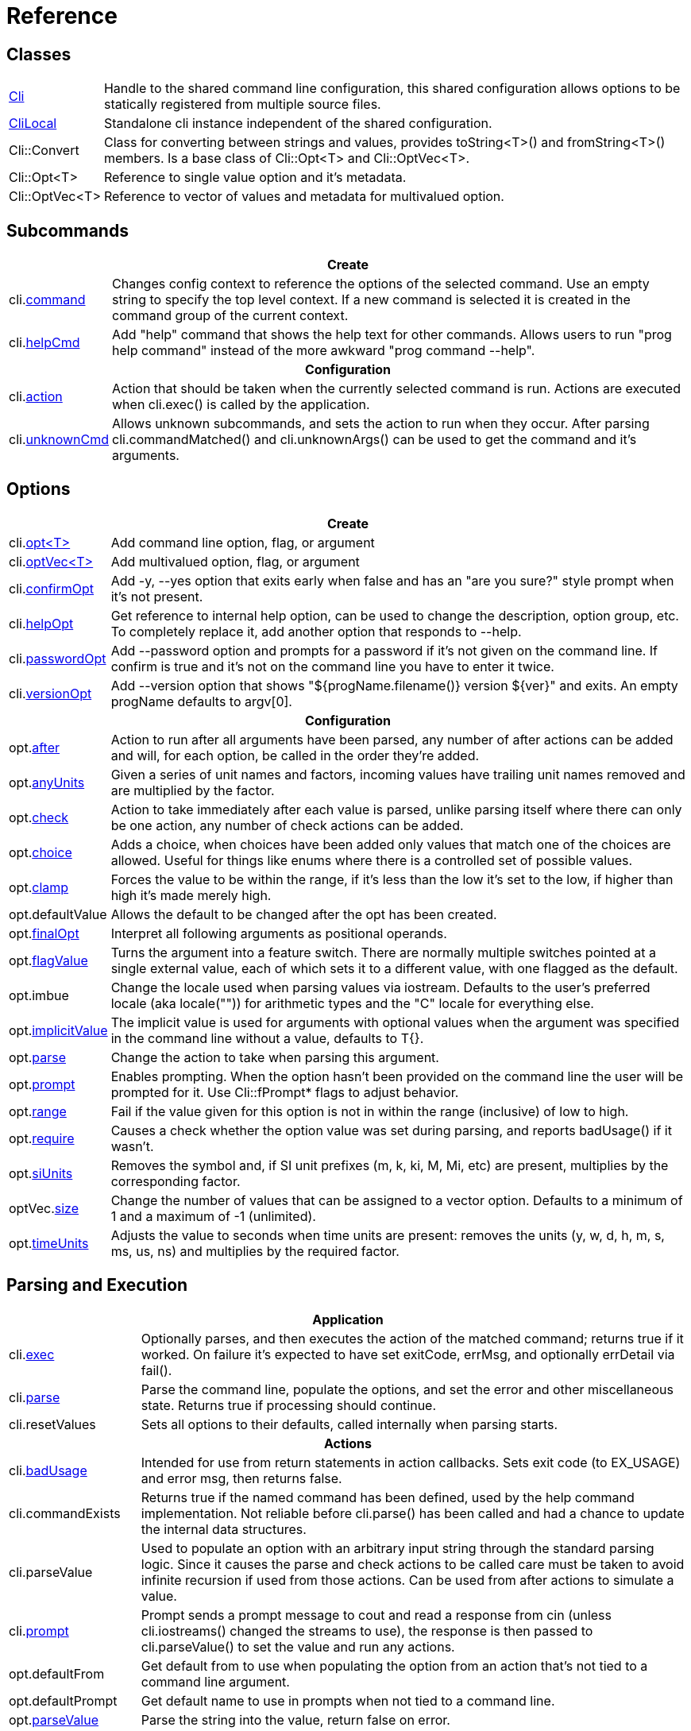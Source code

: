 ﻿////
Copyright Glen Knowles 2019 - 2021.
Distributed under the Boost Software License, Version 1.0.
////

= Reference
:idprefix:
:idseparator: -

== Classes

[cols=2, options=autowidth]
|===
| <<guide.adoc#basic-usage, Cli>>
| Handle to the shared command line configuration, this shared configuration
allows options to be statically registered from multiple source files.

| <<guide.adoc#clilocal, CliLocal>>
| Standalone cli instance independent of the shared configuration.

| Cli::Convert
| Class for converting between strings and values, provides toString<T>() and
fromString<T>() members. Is a base class of Cli::Opt&lt;T> and
Cli::OptVec&lt;T>.

| Cli::Opt&lt;T>
| Reference to single value option and it's metadata.

| Cli::OptVec&lt;T>
| Reference to vector of values and metadata for multivalued option.
|===

== Subcommands

[%autowidth]
|===
2+| Create

| cli.<<guide.adoc#subcommands, command>>
| Changes config context to reference the options of the selected command. Use
an empty string to specify the top level context. If a new command is selected
it is created in the command group of the current context.

| cli.<<guide.adoc#help-subcommand, helpCmd>>
| Add "help" command that shows the help text for other commands. Allows users
to run "prog help command" instead of the more awkward "prog command --help".

2+h| Configuration

| cli.<<guide.adoc#subcommands, action>>
| Action that should be taken when the currently selected command is run.
Actions are executed when cli.exec() is called by the application.

| cli.<<guide.adoc#external-commands, unknownCmd>>
| Allows unknown subcommands, and sets the action to run when they occur. After
parsing cli.commandMatched() and cli.unknownArgs() can be used to get the
command and it's arguments.
|===

== Options

[%autowidth]
|===
2+| Create

| cli.<<guide.adoc#options, opt<T{gt}>>
| Add command line option, flag, or argument

| cli.<<guide.adoc#vector-options, optVec<T{gt}>>
| Add multivalued option, flag, or argument

| cli.<<guide.adoc#confirm-option, confirmOpt>>
| Add -y, --yes option that exits early when false and has an "are you sure?"
style prompt when it's not present.

| cli.<<guide.adoc#help-option, helpOpt>>
| Get reference to internal help option, can be used to change the description,
option group, etc. To completely replace it, add another option that responds
to --help.

| cli.<<guide.adoc#password-prompting, passwordOpt>>
| Add --password option and prompts for a password if it's not given on the
command line. If confirm is true and it's not on the command line you have to
enter it twice.

| cli.<<guide.adoc#version-option, versionOpt>>
| Add --version option that shows "${progName.filename()} version $\{ver}" and
exits. An empty progName defaults to argv[0].

2+h| Configuration

| opt.<<guide.adoc#after-actions, after>>
| Action to run after all arguments have been parsed, any number of after
actions can be added and will, for each option, be called in the order they're
added.

| opt.<<guide.adoc#any-units, anyUnits>>
| Given a series of unit names and factors, incoming values have trailing unit
names removed and are multiplied by the factor.

| opt.<<guide.adoc#check-actions, check>>
| Action to take immediately after each value is parsed, unlike parsing itself
where there can only be one action, any number of check actions can be added.

| opt.<<guide.adoc#choice, choice>>
| Adds a choice, when choices have been added only values that match one of the
choices are allowed. Useful for things like enums where there is a controlled
set of possible values.

| opt.<<guide.adoc#range-and-clamp, clamp>>
| Forces the value to be within the range, if it's less than the low it's set
to the low, if higher than high it's made merely high.

| opt.defaultValue
| Allows the default to be changed after the opt has been created.

| opt.<<guide.adoc#final-option, finalOpt>>
| Interpret all following arguments as positional operands.

| opt.<<guide.adoc#feature-switches, flagValue>>
| Turns the argument into a feature switch. There are normally multiple
switches pointed at a single external value, each of which sets it to a
different value, with one flagged as the default.

| opt.imbue
| Change the locale used when parsing values via iostream. Defaults to the
user's preferred locale (aka locale("")) for arithmetic types and the "C"
locale for everything else.

| opt.<<guide.adoc#optional-values, implicitValue>>
| The implicit value is used for arguments with optional values when the
argument was specified in the command line without a value, defaults to T{}.

| opt.<<guide.adoc#parse-actions, parse>>
| Change the action to take when parsing this argument.

| opt.<<guide.adoc#prompting, prompt>>
| Enables prompting. When the option hasn't been provided on the command line
the user will be prompted for it. Use Cli::fPrompt* flags to adjust behavior.

| opt.<<guide.adoc#range-and-clamp, range>>
| Fail if the value given for this option is not in within the range
(inclusive) of low to high.

| opt.<<guide.adoc#require, require>>
| Causes a check whether the option value was set during parsing, and reports
badUsage() if it wasn't.

| opt.<<guide.adoc#si-units, siUnits>>
| Removes the symbol and, if SI unit prefixes (m, k, ki, M, Mi, etc) are
present, multiplies by the corresponding factor.

| optVec.<<guide.adoc#vector-options, size>>
| Change the number of values that can be assigned to a vector option. Defaults
to a minimum of 1 and a maximum of -1 (unlimited).

| opt.<<guide.adoc#time-units, timeUnits>>
| Adjusts the value to seconds when time units are present: removes the units
(y, w, d, h, m, s, ms, us, ns) and multiplies by the required factor.
|===

== Parsing and Execution

[%autowidth]
|===
2+| Application

| cli.<<guide.adoc#subcommands, exec>>
| Optionally parses, and then executes the action of the matched command;
returns true if it worked. On failure it's expected to have set exitCode,
errMsg, and optionally errDetail via fail().

| cli.<<guide.adoc#basic-usage, parse>>
| Parse the command line, populate the options, and set the error and other
miscellaneous state. Returns true if processing should continue.

| cli.resetValues
| Sets all options to their defaults, called internally when parsing starts.

2+h| Actions

| cli.<<guide.adoc#after-actions, badUsage>>
| Intended for use from return statements in action callbacks. Sets exit code
(to EX_USAGE) and error msg, then returns false.

| cli.commandExists
| Returns true if the named command has been defined, used by the help command
implementation. Not reliable before cli.parse() has been called and had a
chance to update the internal data structures.

| cli.parseValue
| Used to populate an option with an arbitrary input string through the
standard parsing logic. Since it causes the parse and check actions to be
called care must be taken to avoid infinite recursion if used from those
actions. Can be used from after actions to simulate a value.

| cli.<<guide.adoc#prompting, prompt>>
| Prompt sends a prompt message to cout and read a response from cin (unless
cli.iostreams() changed the streams to use), the response is then passed to
cli.parseValue() to set the value and run any actions.

| opt.defaultFrom
| Get default from to use when populating the option from an action that's not
tied to a command line argument.

| opt.defaultPrompt
| Get default name to use in prompts when not tied to a command line.

| opt.<<guide.adoc#parse-actions, parseValue>>
| Parse the string into the value, return false on error.

| opt.reset
| Set option to its default value.

| opt.<<guide.adoc#optional-values, implicitValue>>
| Set option to (or add to option vector) the value for missing optionals.

2+h| Commands

| cli.fail
| Sets exitCode(), errMsg(), and errDetail(), intended to be called from
command actions, parsing related failures normally use cli.badUsage() instead.

2+h| After parsing

| cli.<<guide.adoc#external-commands, commandMatched>>
| Command to run, as determined by the arguments, empty string if there are no
commands defined or none were matched.

| cli.errMsg
| Error message, only meaningful when exitCode() != EX_OK

| cli.errDetail
| Additional information that may help the user correct their mistake, may be
empty.

| cli.<<guide.adoc#basic-usage, exitCode>>
| EX_OK (0), EX_USAGE, or any value set by user defined actions.

| cli.progName
| Program name received in argv[0]

| cli.<<guide.adoc#external-commands, unknownArgs>>
| If commands are defined, and the matched command is unknown, the unknownArgs
vector is populated with the all arguments that follow the command. Including
any that started with "-", as if "--" had been given.

| opt.<<guide.adoc#life-after-parsing, operator bool>>
| True if the value was populated from the command line, whether the resulting
value is the same as the default is immaterial.

| opt.<<guide.adoc#life-after-parsing, operator *>>
| Reference to underlying value or, for OptVec&lt;T>, vector of values.

| opt.<<guide.adoc#life-after-parsing, operator -{gt}>>
| Pointer to underlying value or value vector.

| opt.<<guide.adoc#vector-options, operator []>>
| Array access to members of value vector (OptVec&lt;T> only).

| opt.<<guide.adoc#life-after-parsing, from>>
| Name of the last argument to populated the value, or an empty string if it
wasn't populated. For vectors, it's what populated the last value.

| opt.maxSize
| Maximum values required for option, non-vectors are always 1. Vectors default
to -1 (for unlimited).

| opt.minSize
| Minimum values required for option, non-vectors are always 1. Vectors default
to 1.

| opt.<<guide.adoc#life-after-parsing, pos>>
| Absolute position in argv[] of last the argument that populated the value.
For vectors, it refers to where the value on the back came from. If pos() is 0
the value wasn't populated from the command line or wasn't populated at all,
check from() to tell the difference.

| opt.<<guide.adoc#counting, size>>
| Number of values, non-vectors are always 1.
|===

== Help Text

[%autowidth]
|===
2+| Command groups

| cli.<<guide.adoc#command-groups, cmdGroup>>
| Changes the command group of the current command. Because new commands start
out in the same group as the current command, it can be convenient to create
all the commands of one group before moving to the next.

| cli.<<guide.adoc#command-groups, cmdSortKey>>
| Command groups are sorted by key, defaults to group name.

| cli.<<guide.adoc#command-groups, cmdTitle>>
| Heading title to display, defaults to group name. If empty there will be a
single blank line separating this group from the previous one.

2+h| Commands

| cli.<<guide.adoc#page-layout, header>>
| Arbitrary help text, for the command, before the usage section.

| cli.<<guide.adoc#page-layout, desc>>
| Help text, for the command, between the usage and arguments / options.

| cli.<<guide.adoc#page-layout, footer>>
| Help text, for the command, after the options.

2+h| Option groups

| cli.<<guide.adoc#option-groups, group>>
| Changes configuration context to point at the selected option group of the
current command.

| cli.<<guide.adoc#option-groups, sortKey>>
| Sets sort key of current option group. Option groups are sorted by key,
defaults to group name.

| cli.<<guide.adoc#option-groups, title>>
| Sets heading title for current option group to display, defaults to group
name. If empty there will be a single blank line separating this group from the
previous one.

2+h| Options

| opt.<<guide.adoc#subcommands, command>>
| Set subcommand for which this is an option.

| opt.<<guide.adoc#option-groups, group>>
| Set group under which this argument will show up in the help text.

| opt.<<guide.adoc#page-layout, desc>>
| Set description to associate with the argument in help text.

| opt.<<guide.adoc#page-layout, valueDesc>>
| Set name of meta-variable in help text. For example, in "--count NUM" this is
used to change "NUM" to something else.

| opt.<<guide.adoc#page-layout, defaultDesc>>
| Set text to appear in the default clause of this options the help text. Can
change the "0" in "(default: 0)" to something else, or use an empty string to
suppress the entire clause.

| opt.show
| Controls whether or not the option appears in help pages.

2+h| Rendering

| cli.<<guide.adoc#going-your-own-way, printError>>
| If exitCode() is not EX_OK, prints the errMsg and errDetail (if present),
otherwise does nothing. Returns exitCode(). Only makes sense after parsing has
completed.

| cli.<<guide.adoc#going-your-own-way, printHelp>>
| Write help page for selected command to std::ostream&amp;

| cli.<<guide.adoc#going-your-own-way, printUsage>>
| Write simple usage.

| cli.<<guide.adoc#going-your-own-way, printUsageEx>>
| Write usage, but include names of all non-default options.

| cli.<<guide.adoc#going-your-own-way, printOperands>>
| Write names and descriptions of positional arguments.

| cli.<<guide.adoc#going-your-own-way, printOptions>>
| Write full option descriptions.

| cli.<<guide.adoc#going-your-own-way, printCommands>>
| Write names and descriptions of commands

| cli.printText
| Write text and simple tables, wrapping as needed.

| cli.valueDesc<T>
| Default friendly name for options of type, used in help text.
|===

== Configuration

[%autowidth]
|===
2+| Miscellaneous

| cli.<<guide.adoc#before-actions, before>>
| Actions taken after environment variable and response file expansion but
before any individual arguments are parsed.

| cli.conin
| Get console input stream that will be used for prompting.

| cli.conout
| Get console output stream that will be used for prompting.

| cli.<<guide.adoc#environment-variable, envOpts>>
| Environment variable to get initial options from. Defaults to the empty
string, but when set the content of the named variable is parsed into args
which are then inserted into the argument list right after arg0.

| cli.<<guide.adoc#help-option, helpNoArgs>>
| Adds before action that replaces empty command lines with "--help".

| cli.iostreams
| Changes the streams used for prompting, printing help messages, etc. Mainly
intended for testing. Setting to null restores the defaults which are cin and
cout respectively.

| cli.maxWidth
| Change the column at which errors and help text wraps. Defaults from 80 down
to 50 depending on width of output console.

| cli.<<guide.adoc#response-files, responseFiles>>
| Enabled by default, response file expansion replaces arguments of the form
"@file" with the contents of the file.
|===

== Conversions

[%autowidth]
|===
2+| Argv

| Cli::toArgv(string)
| Parse command line into argument vector of strings, using default conventions
(Gnu or Windows) of the platform.

| Cli::toArgv(argc, argv)
| Copy array of pointers to argument vector of strings.

| Cli::toArgvL(arg0, ...)
| Copy arguments to vector of strings. Uses cvt.toString to convert arguments.

| Cli::toGlibArgv(string)
| Parse according to glib conventions, based on the UNIX98 shell spec.

| Cli::toGnuArgv(string)
| Parse using GNU conventions, same rules as buildargv().

| Cli::toWindowsArgv(string)
| Parse using Windows rules.

| Cli::toCmdline(argc, argv)
| Join array of arguments into a single command line, escaping as needed, that
will parse back into those same arguments. Uses the default conventions (Gnu or
Windows).

| Cli::toCmdlineL(arg0, ...)
| Join discrete arguments into a single command line. Uses cvt.toString to
convert arguments.

| Cli::toGlibCmdline
| Join according to glib conventions, based on UNIX98 shell spec.

| Cli::toGnuCmdline
| Join using GNU conventions, same rules as buildargv().

| Cli::toWindowsCmdline
| Join using Windows rules.

2+h| Value

| opt.fromString<T>
cvt.fromString<T>
| Parses string into any supported type.

| opt.toString<T>
cvt.toString<T>
| Converts value of any supported type into a string.
|===
